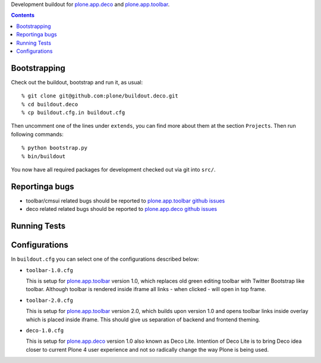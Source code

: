 Development buildout for `plone.app.deco`_ and `plone.app.toolbar`_.

.. contents::

Bootstrapping
=============

Check out the buildout, bootstrap and run it, as usual::

    % git clone git@github.com:plone/buildout.deco.git
    % cd buildout.deco
    % cp buildout.cfg.in buildout.cfg

Then uncomment one of the lines under ``extends``, you can find more about them 
at the section ``Projects``. Then run following commands::

    % python bootstrap.py 
    % bin/buildout

You now have all required packages for development checked out via git into
``src/``.


Reportinga bugs 
===============

- toolbar/cmsui related bugs should be reported to `plone.app.toolbar github
  issues`_

- deco related related bugs should be reported to `plone.app.deco github
  issues`_

Running Tests
=============

.. warn:: TODO: need to write this section once we have tests running again.


Configurations
==============

In ``buildout.cfg`` you can select one of the configurations described below:

- ``toolbar-1.0.cfg``

  This is setup for `plone.app.toolbar`_ version 1.0, which replaces old green
  editing toolbar with Twitter Bootstrap like toolbar. Although toolbar is
  rendered inside iframe all links - when clicked - will open in top frame.

- ``toolbar-2.0.cfg``

  This is setup for `plone.app.toolbar`_ version 2.0, which builds upon
  version 1.0 and opens toolbar links inside overlay which is placed inside
  iframe. This should give us separation of backend and frontend theming.

- ``deco-1.0.cfg``

  This is setup for `plone.app.deco`_ version 1.0 also known as Deco Lite.
  Intention of Deco Lite is to bring Deco idea closer to current Plone 4 user
  experience and not so radically change the way Plone is being used.


.. _`plone.app.toolbar`: https://github.com/plone/plone.app.toolbar
.. _`plone.app.toolbar github issues`: https://github.com/plone/plone.app.toolbar/issues
.. _`plone.app.deco`: https://github.com/plone/plone.app.deco
.. _`plone.app.deco github issues`: https://github.com/plone/plone.app.deco/issues
